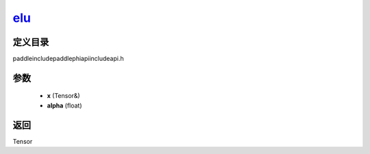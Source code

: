 .. _cn_api_paddle_experimental_elu_:

elu_
-------------------------------

.. cpp:function:: Tensor & elu_ ( Tensor & x , float alpha = 1.0 f ) ;



定义目录
:::::::::::::::::::::
paddle\include\paddle\phi\api\include\api.h

参数
:::::::::::::::::::::
	- **x** (Tensor&)
	- **alpha** (float)

返回
:::::::::::::::::::::
Tensor

